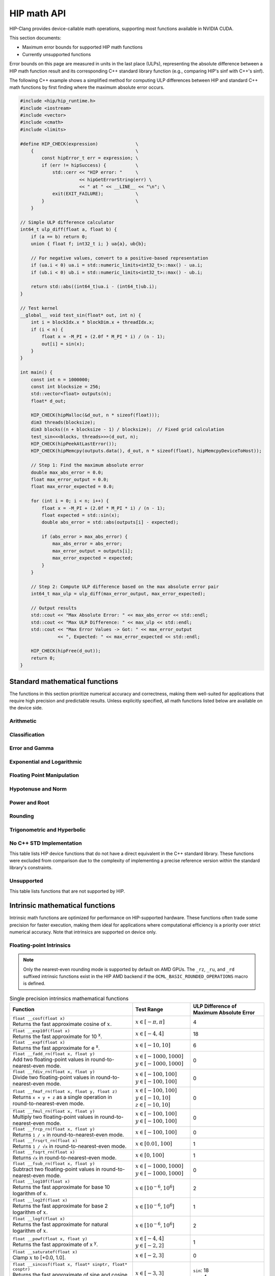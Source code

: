 .. meta::
  :description: This chapter describes the built-in math functions that are accessible in HIP. 
  :keywords: AMD, ROCm, HIP, CUDA, math functions, HIP math functions

.. _math_api_reference:

********************************************************************************
HIP math API
********************************************************************************

HIP-Clang provides device-callable math operations, supporting most functions available in
NVIDIA CUDA.

This section documents:

- Maximum error bounds for supported HIP math functions
- Currently unsupported functions

Error bounds on this page are measured in units in the last place (ULPs), representing the absolute
difference between a HIP math function result and its corresponding C++ standard library function
(e.g., comparing HIP's sinf with C++'s sinf).

The following C++ example shows a simplified method for computing ULP differences between
HIP and standard C++ math functions by first finding where the maximum absolute error
occurs.

.. code-block:: cpp

    #include <hip/hip_runtime.h>
    #include <iostream>
    #include <vector>
    #include <cmath>
    #include <limits>

    #define HIP_CHECK(expression)              \
        {                                      \
            const hipError_t err = expression; \
            if (err != hipSuccess) {           \
                std::cerr << "HIP error: "     \
                          << hipGetErrorString(err) \
                          << " at " << __LINE__ << "\n"; \
                exit(EXIT_FAILURE);            \
            }                                  \
        }

    // Simple ULP difference calculator
    int64_t ulp_diff(float a, float b) {
        if (a == b) return 0;
        union { float f; int32_t i; } ua{a}, ub{b};

        // For negative values, convert to a positive-based representation
        if (ua.i < 0) ua.i = std::numeric_limits<int32_t>::max() - ua.i;
        if (ub.i < 0) ub.i = std::numeric_limits<int32_t>::max() - ub.i;

        return std::abs((int64_t)ua.i - (int64_t)ub.i);
    }

    // Test kernel
    __global__ void test_sin(float* out, int n) {
        int i = blockIdx.x * blockDim.x + threadIdx.x;
        if (i < n) {
            float x = -M_PI + (2.0f * M_PI * i) / (n - 1);
            out[i] = sin(x);
        }
    }

    int main() {
        const int n = 1000000;
        const int blocksize = 256;
        std::vector<float> outputs(n);
        float* d_out;

        HIP_CHECK(hipMalloc(&d_out, n * sizeof(float)));
        dim3 threads(blocksize);
        dim3 blocks((n + blocksize - 1) / blocksize);  // Fixed grid calculation
        test_sin<<<blocks, threads>>>(d_out, n);
        HIP_CHECK(hipPeekAtLastError());
        HIP_CHECK(hipMemcpy(outputs.data(), d_out, n * sizeof(float), hipMemcpyDeviceToHost));

        // Step 1: Find the maximum absolute error
        double max_abs_error = 0.0;
        float max_error_output = 0.0;
        float max_error_expected = 0.0;

        for (int i = 0; i < n; i++) {
            float x = -M_PI + (2.0f * M_PI * i) / (n - 1);
            float expected = std::sin(x);
            double abs_error = std::abs(outputs[i] - expected);

            if (abs_error > max_abs_error) {
                max_abs_error = abs_error;
                max_error_output = outputs[i];
                max_error_expected = expected;
            }
        }

        // Step 2: Compute ULP difference based on the max absolute error pair
        int64_t max_ulp = ulp_diff(max_error_output, max_error_expected);

        // Output results
        std::cout << "Max Absolute Error: " << max_abs_error << std::endl;
        std::cout << "Max ULP Difference: " << max_ulp << std::endl;
        std::cout << "Max Error Values -> Got: " << max_error_output
                  << ", Expected: " << max_error_expected << std::endl;

        HIP_CHECK(hipFree(d_out));
        return 0;
    }

Standard mathematical functions
===============================

The functions in this section prioritize numerical accuracy and correctness, making them well-suited for
applications that require high precision and predictable results. Unless explicitly specified, all
math functions listed below are available on the device side.

Arithmetic
----------
.. tab-set::

  .. tab-item:: Single Precision Floating-point

    .. list-table::
      :widths: 50,20,30

      * - **Function**
        - **Test Range**
        - **ULP Difference of Maximum Absolute Error**

      * - | ``float abs(float x)``
          | Returns the absolute value of :math:`x`
        - :math:`x \in [-20, 20]`
        - 0

      * - | ``float fabsf(float x)``
          | Returns the absolute value of `x`
        - :math:`x \in [-20, 20]`
        - 0

      * - | ``float fdimf(float x, float y)``
          | Returns the positive difference between :math:`x` and :math:`y`.
        - | :math:`x \in [-10, 10]`
          | :math:`y \in [-3, 3]`
        - 0

      * - | ``float fmaf(float x, float y, float z)``
          | Returns :math:`x \cdot y + z` as a single operation.
        - | :math:`x \in [-100, 100]`
          | :math:`y \in [-10, 10]`
          | :math:`z \in [-10, 10]`
        - 0

      * - | ``float fmaxf(float x, float y)``
          | Determine the maximum numeric value of :math:`x` and :math:`y`.
        - | :math:`x \in [-10, 10]`
          | :math:`y \in [-3, 3]`
        - 0

      * - | ``float fminf(float x, float y)``
          | Determine the minimum numeric value of :math:`x` and :math:`y`.
        - | :math:`x \in [-10, 10]`
          | :math:`y \in [-3, 3]`
        - 0

      * - | ``float fmodf(float x, float y)``
          | Returns the floating-point remainder of :math:`x / y`.
        - | :math:`x \in [-10, 10]`
          | :math:`y \in [-3, 3]`
        - 0

      * - | ``float modff(float x, float* iptr)``
          | Break down :math:`x` into fractional and integral parts.
        - :math:`x \in [-10, 10]`
        - 0

      * - | ``float remainderf(float x, float y)``
          | Returns single-precision floating-point remainder.
        - | :math:`x \in [-10, 10]`
          | :math:`y \in [-3, 3]`
        - 0

      * - | ``float remquof(float x, float y, int* quo)``
          | Returns single-precision floating-point remainder and part of quotient.
        - | :math:`x \in [-10, 10]`
          | :math:`y \in [-3, 3]`
        - 0

      * - | ``float fdividef(float x, float y)``
          | Divide two floating point values.
        - | :math:`x \in [-100, 100]`
          | :math:`y \in [-100, 100]`
        - 0


  .. tab-item:: Double Precision Floating-point

    .. list-table::
      :widths: 50,20,30

      * - **Function**
        - **Test Range**
        - **ULP Difference of Maximum Absolute Error**

      * - | ``double abs(double x)``
          | Returns the absolute value of :math:`x`
        - :math:`x \in [-20, 20]`
        - 0

      * - | ``double fabs(double x)``
          | Returns the absolute value of `x`
        - :math:`x \in [-20, 20]`
        - 0

      * - | ``double fdim(double x, double y)``
          | Returns the positive difference between :math:`x` and :math:`y`.
        - | :math:`x \in [-10, 10]`
          | :math:`y \in [-3, 3]`
        - 0

      * - | ``double fma(double x, double y, double z)``
          | Returns :math:`x \cdot y + z` as a single operation.
        - | :math:`x \in [-100, 100]`
          | :math:`y \in [-10, 10]`
          | :math:`z \in [-10, 10]`
        - 0

      * - | ``double fmax(double x, double y)``
          | Determine the maximum numeric value of :math:`x` and :math:`y`.
        - | :math:`x \in [-10, 10]`
          | :math:`y \in [-3, 3]`
        - 0

      * - | ``double fmin(double x, double y)``
          | Determine the minimum numeric value of :math:`x` and :math:`y`.
        - | :math:`x \in [-10, 10]`
          | :math:`y \in [-3, 3]`
        - 0

      * - | ``double fmod(double x, double y)``
          | Returns the floating-point remainder of :math:`x / y`.
        - | :math:`x \in [-10, 10]`
          | :math:`y \in [-3, 3]`
        - 0

      * - | ``double modf(double x, double* iptr)``
          | Break down :math:`x` into fractional and integral parts.
        - :math:`x \in [-10, 10]`
        - 0

      * - | ``double remainder(double x, double y)``
          | Returns double-precision floating-point remainder.
        - | :math:`x \in [-10, 10]`
          | :math:`y \in [-3, 3]`
        - 0

      * - | ``double remquo(double x, double y, int* quo)``
          | Returns double-precision floating-point remainder and part of quotient.
        - | :math:`x \in [-10, 10]`
          | :math:`y \in [-3, 3]`
        - 0

Classification
--------------
.. tab-set::

  .. tab-item:: Single Precision Floating-point

    .. list-table::
      :widths: 50,20,30

      * - **Function**
        - **Test Range**
        - **ULP Difference of Maximum Absolute Error**

      * - | ``bool isfinite(float x)``
          | Determine whether :math:`x` is finite.
        - | :math:`x \in [-\text{FLT_MAX}, \text{FLT_MAX}]`
          | Special values: :math:`\pm\infty`, NaN
        - 0

      * - | ``bool isinf(float x)``
          | Determine whether :math:`x` is infinite.
        - | :math:`x \in [-\text{FLT_MAX}, \text{FLT_MAX}]`
          | Special values: :math:`\pm\infty`, NaN
        - 0

      * - | ``bool isnan(float x)``
          | Determine whether :math:`x` is a ``NAN``.
        - | :math:`x \in [-\text{FLT_MAX}, \text{FLT_MAX}]`
          | Special values: :math:`\pm\infty`, NaN
        - 0

      * - | ``bool signbit(float x)``
          | Return the sign bit of :math:`x`.
        - | :math:`x \in [-\text{FLT_MAX}, \text{FLT_MAX}]`
          | Special values: :math:`\pm\infty`, :math:`\pm0`, NaN
        - 0

      * - | ``float nanf(const char* tagp)``
          | Returns "Not a Number" value.
        - | Input strings: ``""``, ``"1"``, ``"2"``,
          | ``"quiet"``, ``"signaling"``, ``"ind"``
        - 0

  .. tab-item:: Double Precision Floating-point

    .. list-table::
      :widths: 50,20,30

      * - **Function**
        - **Test Range**
        - **ULP Difference of Maximum Absolute Error**

      * - | ``bool isfinite(double x)``
          | Determine whether :math:`x` is finite.
        - | :math:`x \in [-\text{DBL_MAX}, \text{DBL_MAX}]`
          | Special values: :math:`\pm\infty`, NaN
        - 0

      * - | ``bool isin(double x)``
          | Determine whether :math:`x` is infinite.
        - | :math:`x \in [-\text{DBL_MAX}, \text{DBL_MAX}]`
          | Special values: :math:`\pm\infty`, NaN
        - 0

      * - | ``bool isnan(double x)``
          | Determine whether :math:`x` is a ``NAN``.
        - | :math:`x \in [-\text{DBL_MAX}, \text{DBL_MAX}]`
          | Special values: :math:`\pm\infty`, NaN
        - 0

      * - | ``bool signbit(double x)``
          | Return the sign bit of :math:`x`.
        - | :math:`x \in [-\text{DBL_MAX}, \text{DBL_MAX}]`
          | Special values: :math:`\pm\infty`, :math:`\pm0`, NaN
        - 0

      * - | ``double nan(const char* tagp)``
          | Returns "Not a Number" value.
        - | Input strings: ``""``, ``"1"``, ``"2"``,
          | ``"quiet"``, ``"signaling"``, ``"ind"``
        - 0

Error and Gamma
---------------
.. tab-set::

  .. tab-item:: Single Precision Floating-point

    .. list-table::
      :widths: 50,20,30

      * - **Function**
        - **Test Range**
        - **ULP Difference of Maximum Absolute Error**

      * - | ``float erff(float x)``
          | Returns the error function of :math:`x`.
        - :math:`x \in [-4, 4]`
        - 4

      * - | ``float erfcf(float x)``
          | Returns the complementary error function of :math:`x`.
        - :math:`x \in [-4, 4]`
        - 2

      * - | ``float erfcxf(float x)``
          | Returns the scaled complementary error function of :math:`x`.
        - :math:`x \in [-2, 2]`
        - 5

      * - | ``float lgammaf(float x)``
          | Returns the natural logarithm of the absolute value of the gamma function of :math:`x`.
        - :math:`x \in [0.5, 20]`
        - 4

      * - | ``float tgammaf(float x)``
          | Returns the gamma function of :math:`x`.
        - :math:`x \in [0.5, 15]`
        - 6

  .. tab-item:: Double Precision Floating-point

    .. list-table::
      :widths: 50,20,30

      * - **Function**
        - **Test Range**
        - **ULP Difference of Maximum Absolute Error**

      * - | ``double erf(double x)``
          | Returns the error function of :math:`x`.
        - :math:`x \in [-4, 4]`
        - 4

      * - | ``double erfc(double x)``
          | Returns the complementary error function of :math:`x`.
        - :math:`x \in [-4, 4]`
        - 2

      * - | ``double erfcx(double x)``
          | Returns the scaled complementary error function of :math:`x`.
        - :math:`x \in [-2, 2]`
        - 5

      * - | ``double lgamma(double x)``
          | Returns the natural logarithm of the absolute value of the gamma function of :math:`x`.
        - :math:`x \in [0.5, 20]`
        - 2

      * - | ``double tgamma(double x)``
          | Returns the gamma function of :math:`x`.
        - :math:`x \in [0.5, 15]`
        - 6

Exponential and Logarithmic
---------------------------
.. tab-set::

  .. tab-item:: Single Precision Floating-point

    .. list-table::
      :widths: 50,20,30

      * - **Function**
        - **Test Range**
        - **ULP Difference of Maximum Absolute Error**

      * - | ``float expf(float x)``
          | Returns :math:`e^x`.
        - :math:`x \in [-10, 10]`
        - 1

      * - | ``float exp2f(float x)``
          | Returns :math:`2^x`.
        - :math:`x \in [-10, 10]`
        - 1

      * - | ``float exp10f(float x)``
          | Returns :math:`10^x`.
        - :math:`x \in [-4, 4]`
        - 1

      * - | ``float expm1f(float x)``
          | Returns :math:`ln(x - 1)`
        - :math:`x \in [-10, 10]`
        - 1

      * - | ``float log10f(float x)``
          | Returns the base 10 logarithm of :math:`x`.
        - :math:`x \in [10^{-6}, 10^6]`
        - 2

      * - | ``float log1pf(float x)``
          | Returns the natural logarithm of :math:`x + 1`.
        - :math:`x \in [-0.9, 10]`
        - 1

      * - | ``float log2f(float x)``
          | Returns the base 2 logarithm of :math:`x`.
        - :math:`x \in [10^{-6}, 10^6]`
        - 1

      * - | ``float logf(float x)``
          | Returns the natural logarithm of :math:`x`.
        - :math:`x \in [10^{-6}, 10^6]`
        - 2

  .. tab-item:: Double Precision Floating-point

    .. list-table::
      :widths: 50,20,30

      * - **Function**
        - **Test Range**
        - **ULP Difference of Maximum Absolute Error**

      * - | ``double exp(double x)``
          | Returns :math:`e^x`.
        - :math:`x \in [-10, 10]`
        - 1

      * - | ``double exp2(double x)``
          | Returns :math:`2^x`.
        - :math:`x \in [-10, 10]`
        - 1

      * - | ``double exp10(double x)``
          | Returns :math:`10^x`.
        - :math:`x \in [-4, 4]`
        - 1

      * - | ``double expm1(double x)``
          | Returns :math:`ln(x - 1)`
        - :math:`x \in [-10, 10]`
        - 1

      * - | ``double log10(double x)``
          | Returns the base 10 logarithm of :math:`x`.
        - :math:`x \in [10^{-6}, 10^6]`
        - 1

      * - | ``double log1p(double x)``
          | Returns the natural logarithm of :math:`x + 1`.
        - :math:`x \in [-0.9, 10]`
        - 1

      * - | ``double log2(double x)``
          | Returns the base 2 logarithm of :math:`x`.
        - :math:`x \in [10^{-6}, 10^6]`
        - 1

      * - | ``double log(double x)``
          | Returns the natural logarithm of :math:`x`.
        - :math:`x \in [10^{-6}, 10^6]`
        - 1

Floating Point Manipulation
---------------------------
.. tab-set::

  .. tab-item:: Single Precision Floating-point

    .. list-table::
      :widths: 50,20,30

      * - **Function**
        - **Test Range**
        - **ULP Difference of Maximum Absolute Error**

      * - | ``float copysignf(float x, float y)``
          | Create value with given magnitude, copying sign of second value.
        - | :math:`x \in [-10, 10]`
          | :math:`y \in [-3, 3]`
        - 0

      * - | ``float frexpf(float x, int* nptr)``
          | Extract mantissa and exponent of :math:`x`.
        - :math:`x \in [-10, 10]`
        - 0

      * - | ``int ilogbf(float x)``
          | Returns the unbiased integer exponent of :math:`x`.
        - :math:`x \in [0.01, 100]`
        - 0

      * - | ``float logbf(float x)``
          | Returns the floating point representation of the exponent of :math:`x`.
        - :math:`x \in [10^{-6}, 10^6]`
        - 0

      * - | ``float ldexpf(float x, int exp)``
          | Returns the natural logarithm of the absolute value of the gamma function of :math:`x`.
        - | :math:`x \in [-10, 10]`
          | :math:`\text{exp} \in [-4, 4]`
        - 0

      * - | ``float nextafterf(float x, float y)``
          | Returns next representable single-precision floating-point value after argument.
        - | :math:`x \in [-10, 10]`
          | :math:`y \in [-3, 3]`
        - 0

      * - | ``float scalblnf(float x, long int n)``
          | Scale :math:`x` by :math:`2^n`.
        - | :math:`x \in [-10, 10]`
          | :math:`n \in [-4, 4]`
        - 0

      * - | ``float scalbnf(float x, int n)``
          | Scale :math:`x` by :math:`2^n`.
        - | :math:`x \in [-10, 10]`
          | :math:`n \in [-4, 4]`
        - 0

  .. tab-item:: Double Precision Floating-point

    .. list-table::
      :widths: 50,20,30

      * - **Function**
        - **Test Range**
        - **ULP Difference of Maximum Absolute Error**

      * - | ``double copysign(double x, double y)``
          | Create value with given magnitude, copying sign of second value.
        - | :math:`x \in [-10, 10]`
          | :math:`y \in [-3, 3]`
        - 0

      * - | ``double frexp(double x, int* nptr)``
          | Extract mantissa and exponent of :math:`x`.
        - :math:`x \in [-10, 10]`
        - 0

      * - | ``int ilogb(double x)``
          | Returns the unbiased integer exponent of :math:`x`.
        - :math:`x \in [0.01, 100]`
        - 0

      * - | ``double logb(double x)``
          | Returns the floating point representation of the exponent of :math:`x`.
        - :math:`x \in [10^{-6}, 10^6]`
        - 0

      * - | ``double ldexp(double x, int exp)``
          | Returns the natural logarithm of the absolute value of the gamma function of :math:`x`.
        - | :math:`x \in [-10, 10]`
          | :math:`\text{exp} \in [-4, 4]`
        - 0

      * - | ``double nextafter(double x, double y)``
          | Returns next representable double-precision floating-point value after argument.
        - | :math:`x \in [-10, 10]`
          | :math:`y \in [-3, 3]`
        - 0

      * - | ``double scalbln(double x, long int n)``
          | Scale :math:`x` by :math:`2^n`.
        - | :math:`x \in [-10, 10]`
          | :math:`n \in [-4, 4]`
        - 0

      * - | ``double scalbn(double x, int n)``
          | Scale :math:`x` by :math:`2^n`.
        - | :math:`x \in [-10, 10]`
          | :math:`n \in [-4, 4]`
        - 0

Hypotenuse and Norm
-------------------
.. tab-set::

  .. tab-item:: Single Precision Floating-point

    .. list-table::
      :widths: 50,20,30

      * - **Function**
        - **Test Range**
        - **ULP Difference of Maximum Absolute Error**

      * - | ``float hypotf(float x, float y)``
          | Returns the square root of the sum of squares of :math:`x` and :math:`y`.
        - | :math:`x \in [-10, 10]`
          | :math:`y \in [0, 10]`
        - 1

      * - | ``float rhypotf(float x, float y)``
          | Returns one over the square root of the sum of squares of two arguments.
        - | :math:`x \in [-100, 100]`
          | :math:`y \in [-10, 100]`
        - 1

      * - | ``float norm3df(float x, float y, float z)``
          | Returns the square root of the sum of squares of :math:`x`, :math:`y` and :math:`z`.
        - | All inputs in
          | :math:`[-10, 10]`
        - 1

      * - | ``float norm4df(float x, float y, float z, float w)``
          | Returns the square root of the sum of squares of :math:`x`, :math:`y`, :math:`z` and :math:`w`.
        - | All inputs in
          | :math:`[-10, 10]`
        - 2

      * - | ``float rnorm3df(float x, float y, float z)``
          | Returns one over the square root of the sum of squares of three coordinates of the argument.
        - | All inputs in
          | :math:`[-10, 10]`
        - 1

      * - | ``float rnorm4df(float x, float y, float z, float w)``
          | Returns one over the square root of the sum of squares of four coordinates of the argument.
        - | All inputs in
          | :math:`[-10, 10]`
        - 2

      * - | ``float normf(int dim, const float *a)``
          | Returns the square root of the sum of squares of any number of coordinates.
        - | :math:`\text{dim} \in [2,4]`
          | :math:`a[i] \in [-10, 10]`
        - | Error depends on the number of coordinates
          | e.g. ``dim = 2`` -> 1
          | e.g. ``dim = 3`` -> 1
          | e.g. ``dim = 4`` -> 1

      * - | ``float rnormf(int dim, const float *a)``
          | Returns the reciprocal of square root of the sum of squares of any number of coordinates.
        - | :math:`\text{dim} \in [2,4]`
          | :math:`a[i] \in [-10, 10]`
        - | Error depends on the number of coordinates
          | e.g. ``dim = 2`` -> 1
          | e.g. ``dim = 3`` -> 1
          | e.g. ``dim = 4`` -> 1

  .. tab-item:: Double Precision Floating-point

    .. list-table::
      :widths: 50,20,30

      * - **Function**
        - **Test Range**
        - **ULP Difference of Maximum Absolute Error**

      * - | ``double hypot(double x, double y)``
          | Returns the square root of the sum of squares of :math:`x` and :math:`y`.
        - | :math:`x \in [-10, 10]`
          | :math:`y \in [0, 10]`
        - 1

      * - | ``double rhypot(double x, double y)``
          | Returns one over the square root of the sum of squares of two arguments.
        - | :math:`x \in [-100, 100]`
          | :math:`y \in [-10, 100]`
        - 1

      * - | ``double norm3d(double x, double y, double z)``
          | Returns the square root of the sum of squares of :math:`x`, :math:`y` and :math:`z`.
        - | All inputs in
          | :math:`[-10, 10]`
        - 1

      * - | ``double norm4d(double x, double y, double z, double w)``
          | Returns the square root of the sum of squares of :math:`x`, :math:`y`, :math:`z` and :math:`w`.
        - | All inputs in
          | :math:`[-10, 10]`
        - 2

      * - | ``double rnorm3d(double x, double y, double z)``
          | Returns one over the square root of the sum of squares of three coordinates of the argument.
        - | All inputs in
          | :math:`[-10, 10]`
        - 1

      * - | ``double rnorm4d(double x, double y, double z, double w)``
          | Returns one over the square root of the sum of squares of four coordinates of the argument.
        - | All inputs in
          | :math:`[-10, 10]`
        - 1

      * - | ``double norm(int dim, const double *a)``
          | Returns the square root of the sum of squares of any number of coordinates.
        - | :math:`\text{dim} \in [2,4]`
          | :math:`a[i] \in [-10, 10]`
        - | Error depends on the number of coordinates
          | e.g. ``dim = 2`` -> 1
          | e.g. ``dim = 3`` -> 1
          | e.g. ``dim = 4`` -> 1

      * - | ``double rnorm(int dim, const double *a)``
          | Returns the reciprocal of square root of the sum of squares of any number of coordinates.
        - | :math:`\text{dim} \in [2,4]`
          | :math:`a[i] \in [-10, 10]`
        - | Error depends on the number of coordinates
          | e.g. ``dim = 2`` -> 1
          | e.g. ``dim = 3`` -> 1
          | e.g. ``dim = 4`` -> 1


Power and Root
--------------
.. tab-set::

  .. tab-item:: Single Precision Floating-point

    .. list-table::
      :widths: 50,20,30

      * - **Function**
        - **Test Range**
        - **ULP Difference of Maximum Absolute Error**

      * - | ``float cbrtf(float x)``
          | Returns the cube root of :math:`x`.
        - :math:`x \in [-100, 100]`
        - 2

      * - | ``float powf(float x, float y)``
          | Returns :math:`x^y`.
        - | :math:`x \in [-4, 4]`
          | :math:`y \in [-2, 2]`
        - 1

      * - | ``float powif(float base, int iexp)``
          | Returns the value of first argument to the power of second argument.
        - | :math:`\text{base} \in [-10, 10]`
          | :math:`\text{iexp} \in [-4, 4]`
        - 1

      * - | ``float sqrtf(float x)``
          | Returns the square root of :math:`x`.
        - :math:`x \in [0, 100]`
        - 1

      * - | ``float rsqrtf(float x)``
          | Returns the reciprocal of the square root of :math:`x`.
        - :math:`x \in [0.01, 100]`
        - 1

      * - | ``float rcbrtf(float x)``
          | Returns the reciprocal cube root function.
        - :math:`x \in [-100, 100]`
        - 1

  .. tab-item:: Double Precision Floating-point

    .. list-table::
      :widths: 50,20,30

      * - **Function**
        - **Test Range**
        - **ULP Difference of Maximum Absolute Error**

      * - | ``double cbrt(double x)``
          | Returns the cube root of :math:`x`.
        - :math:`x \in [-100, 100]`
        - 1

      * - | ``double pow(double x, double y)``
          | Returns :math:`x^y`.
        - | :math:`x \in [-4, 4]`
          | :math:`y \in [-2, 2]`
        - 1

      * - | ``double powi(double base, int iexp)``
          | Returns the value of first argument to the power of second argument.
        - | :math:`\text{base} \in [-10, 10]`
          | :math:`\text{iexp} \in [-4, 4]`
        - 1

      * - | ``double sqrt(double x)``
          | Returns the square root of :math:`x`.
        - :math:`x \in [0, 100]`
        - 1

      * - | ``double rsqrt(double x)``
          | Returns the reciprocal of the square root of :math:`x`.
        - :math:`x \in [0.01, 100]`
        - 1

      * - | ``double rcbrt(double x)``
          | Returns the reciprocal cube root function.
        - :math:`x \in [-100, 100]`
        - 1

Rounding
--------
.. tab-set::

  .. tab-item:: Single Precision Floating-point

    .. list-table::
      :widths: 50,20,30

      * - **Function**
        - **Test Range**
        - **ULP Difference of Maximum Absolute Error**

      * - | ``float ceilf(float x)``
          | Returns ceiling of :math:`x`.
        - :math:`x \in [-4, 4]`
        - 0

      * - | ``float floorf(float x)``
          | Returns the largest integer less than or equal to :math:`x`.
        - :math:`x \in [-4, 4]`
        - 0

      * - | ``long int lroundf(float x)``
          | Round to nearest integer value.
        - :math:`x \in [-4, 4]`
        - 0

      * - | ``long long int llroundf(float x)``
          | Round to nearest integer value.
        - :math:`x \in [-4, 4]`
        - 0

      * - | ``long int lrintf(float x)``
          | Round :math:`x` to nearest integer value.
        - :math:`x \in [-4, 4]`
        - 0

      * - | ``long long int llrintf(float x)``
          | Round :math:`x` to nearest integer value.
        - :math:`x \in [-4, 4]`
        - 0

      * - | ``float nearbyintf(float x)``
          | Round :math:`x` to the nearest integer.
        - :math:`x \in [-4, 4]`
        - 0

      * - | ``float roundf(float x)``
          | Round to nearest integer value in floating-point.
        - :math:`x \in [-4, 4]`
        - 0

      * - | ``float rintf(float x)``
          | Round input to nearest integer value in floating-point.
        - :math:`x \in [-4, 4]`
        - 0

      * - | ``float truncf(float x)``
          | Truncate :math:`x` to the integral part.
        - :math:`x \in [-4, 4]`
        - 0

  .. tab-item:: Double Precision Floating-point

    .. list-table::
      :widths: 50,20,30

      * - **Function**
        - **Test Range**
        - **ULP Difference of Maximum Absolute Error**

      * - | ``double ceil(double x)``
          | Returns ceiling of :math:`x`.
        - :math:`x \in [-4, 4]`
        - 0

      * - | ``double floor(double x)``
          | Returns the largest integer less than or equal to :math:`x`.
        - :math:`x \in [-4, 4]`
        - 0

      * - | ``long int lround(double x)``
          | Round to nearest integer value.
        - :math:`x \in [-4, 4]`
        - 0

      * - | ``long long int llround(double x)``
          | Round to nearest integer value.
        - :math:`x \in [-4, 4]`
        - 0

      * - | ``long int lrint(double x)``
          | Round :math:`x` to nearest integer value.
        - :math:`x \in [-4, 4]`
        - 0

      * - | ``long long int llrint(double x)``
          | Round :math:`x` to nearest integer value.
        - :math:`x \in [-4, 4]`
        - 0

      * - | ``double nearbyint(double x)``
          | Round :math:`x` to the nearest integer.
        - :math:`x \in [-4, 4]`
        - 0

      * - | ``double round(double x)``
          | Round to nearest integer value in floating-point.
        - :math:`x \in [-4, 4]`
        - 0

      * - | ``double rint(double x)``
          | Round input to nearest integer value in floating-point.
        - :math:`x \in [-4, 4]`
        - 0

      * - | ``double trunc(double x)``
          | Truncate :math:`x` to the integral part.
        - :math:`x \in [-4, 4]`
        - 0

Trigonometric and Hyperbolic
----------------------------
.. tab-set::

  .. tab-item:: Single Precision Floating-point

    .. list-table::
      :widths: 50,20,30

      * - **Function**
        - **Test Range**
        - **ULP Difference of Maximum Absolute Error**

      * - | ``float acosf(float x)``
          | Returns the arc cosine of :math:`x`.
        - :math:`x \in [-1, 1]`
        - 1

      * - | ``float acoshf(float x)``
          | Returns the nonnegative arc hyperbolic cosine of :math:`x`.
        - :math:`x \in [1, 100]`
        - 1

      * - | ``float asinf(float x)``
          | Returns the arc sine of :math:`x`.
        - :math:`x \in [-1, 1]`
        - 2

      * - | ``float asinhf(float x)``
          | Returns the arc hyperbolic sine of :math:`x`.
        - :math:`x \in [-10, 10]`
        - 1

      * - | ``float atanf(float x)``
          | Returns the arc tangent of :math:`x`.
        - :math:`x \in [-10, 10]`
        - 2

      * - | ``float atan2f(float x, float y)``
          | Returns the arc tangent of the ratio of :math:`x` and :math:`y`.
        - | :math:`x \in [-4, 4]`
          | :math:`y \in [-2, 2]`
        - 1

      * - | ``float atanhf(float x)``
          | Returns the arc hyperbolic tangent of :math:`x`.
        - :math:`x \in [-0.9, 0.9]`
        - 1

      * - | ``float cosf(float x)``
          | Returns the cosine of :math:`x`.
        - :math:`x \in [-\pi, \pi]`
        - 1

      * - | ``float coshf(float x)``
          | Returns the hyperbolic cosine of :math:`x`.
        - :math:`x \in [-5, 5]`
        - 1

      * - | ``float sinf(float x)``
          | Returns the sine of :math:`x`.
        - :math:`x \in [-\pi, \pi]`
        - 1

      * - | ``float sinhf(float x)``
          | Returns the hyperbolic sine of :math:`x`.
        - :math:`x \in [-5, 5]`
        - 1

      * - | ``void sincosf(float x, float *sptr, float *cptr)``
          | Returns the sine and cosine of :math:`x`.
        - :math:`x \in [-3, 3]`
        - | ``sin``: 1
          | ``cos``: 1

      * - | ``float tanf(float x)``
          | Returns the tangent of :math:`x`.
        - :math:`x \in [-1.47\pi, 1.47\pi]`
        - 1

      * - | ``float tanhf(float x)``
          | Returns the hyperbolic tangent of :math:`x`.
        - :math:`x \in [-5, 5]`
        - 2

      * - | ``float cospif(float x)``
          | Returns the cosine of :math:`\pi \cdot x`.
        - :math:`x \in [-0.3, 0.3]`
        - 1

      * - | ``float sinpif(float x)``
          | Returns the hyperbolic sine of :math:`\pi \cdot x`.
        - :math:`x \in [-0.625, 0.625]`
        - 2

      * - | ``void sincospif(float x, float *sptr, float *cptr)``
          | Returns the sine and cosine of :math:`\pi \cdot x`.
        - :math:`x \in [-0.3, 0.3]`
        - | ``sinpi``: 2
          | ``cospi``: 1

  .. tab-item:: Double Precision Floating-point

    .. list-table::
      :widths: 50,20,30

      * - **Function**
        - **Test Range**
        - **ULP Difference of Maximum Absolute Error**

      * - | ``double acos(double x)``
          | Returns the arc cosine of :math:`x`.
        - :math:`x \in [-1, 1]`
        - 1

      * - | ``double acosh(double x)``
          | Returns the nonnegative arc hyperbolic cosine of :math:`x`.
        - :math:`x \in [1, 100]`
        - 1

      * - | ``double asin(double x)``
          | Returns the arc sine of :math:`x`.
        - :math:`x \in [-1, 1]`
        - 1

      * - | ``double asinh(double x)``
          | Returns the arc hyperbolic sine of :math:`x`.
        - :math:`x \in [-10, 10]`
        - 1

      * - | ``double atan(double x)``
          | Returns the arc tangent of :math:`x`.
        - :math:`x \in [-10, 10]`
        - 1

      * - | ``double atan2(double x, double y)``
          | Returns the arc tangent of the ratio of :math:`x` and :math:`y`.
        - | :math:`x \in [-4, 4]`
          | :math:`y \in [-2, 2]`
        - 1

      * - | ``double atanh(double x)``
          | Returns the arc hyperbolic tangent of :math:`x`.
        - :math:`x \in [-0.9, 0.9]`
        - 1

      * - | ``double cos(double x)``
          | Returns the cosine of :math:`x`.
        - :math:`x \in [-\pi, \pi]`
        - 1

      * - | ``double cosh(double x)``
          | Returns the hyperbolic cosine of :math:`x`.
        - :math:`x \in [-5, 5]`
        - 1

      * - | ``double sin(double x)``
          | Returns the sine of :math:`x`.
        - :math:`x \in [-\pi, \pi]`
        - 1

      * - | ``double sinh(double x)``
          | Returns the hyperbolic sine of :math:`x`.
        - :math:`x \in [-5, 5]`
        - 1

      * - | ``void sincos(double x, double *sptr, double *cptr)``
          | Returns the sine and cosine of :math:`x`.
        - :math:`x \in [-3, 3]`
        - | ``sin``: 1
          | ``cos``: 1

      * - | ``double tan(double x)``
          | Returns the tangent of :math:`x`.
        - :math:`x \in [-1.47\pi, 1.47\pi]`
        - 1

      * - | ``double tanh(double x)``
          | Returns the hyperbolic tangent of :math:`x`.
        - :math:`x \in [-5, 5]`
        - 1

      * - | ``double cospi(double x)``
          | Returns the cosine of :math:`\pi \cdot x`.
        - :math:`x \in [-0.3, 0.3]`
        - 2

      * - | ``double sinpi(double x)``
          | Returns the hyperbolic sine of :math:`\pi \cdot x`.
        - :math:`x \in [-0.625, 0.625]`
        - 2

      * - | ``void sincospi(double x, double *sptr, double *cptr)``
          | Returns the sine and cosine of :math:`\pi \cdot x`.
        - :math:`x \in [-0.3, 0.3]`
        - | ``sinpi``: 2
          | ``cospi``: 2

No C++ STD Implementation
-------------------------

This table lists HIP device functions that do not have a direct equivalent in the C++ standard library.
These functions were excluded from comparison due to the complexity of implementing a precise
reference version within the standard library's constraints.

.. tab-set::

  .. tab-item:: Single Precision Floating-point

    .. list-table::

      * - **Function**

      * - | ``float j0f(float x)``
          | Returns the value of the Bessel function of the first kind of order 0 for :math:`x`.

      * - | ``float j1f(float x)``
          | Returns the value of the Bessel function of the first kind of order 1 for :math:`x`.

      * - | ``float jnf(int n, float x)``
          | Returns the value of the Bessel function of the first kind of order n for :math:`x`.

      * - | ``float y0f(float x)``
          | Returns the value of the Bessel function of the second kind of order 0 for :math:`x`.

      * - | ``float y1f(float x)``
          | Returns the value of the Bessel function of the second kind of order 1 for :math:`x`.

      * - | ``float ynf(int n, float x)``
          | Returns the value of the Bessel function of the second kind of order n for :math:`x`.

      * - | ``float erfcinvf(float x)``
          | Returns the inverse complementary function of :math:`x`.

      * - | ``float erfinvf(float x)``
          | Returns the inverse error function of :math:`x`.

      * - | ``float normcdff(float y)``
          | Returns the standard normal cumulative distribution function.

      * - | ``float normcdfinvf(float y)``
          | Returns the inverse of the standard normal cumulative distribution function.

  .. tab-item:: Double Precision Floating-point

    .. list-table::

      * - **Function**

      * - | ``double j0(double x)``
          | Returns the value of the Bessel function of the first kind of order 0 for :math:`x`.

      * - | ``double j1(double x)``
          | Returns the value of the Bessel function of the first kind of order 1 for :math:`x`.

      * - | ``double jn(int n, double x)``
          | Returns the value of the Bessel function of the first kind of order n for :math:`x`.

      * - | ``double y0(double x)``
          | Returns the value of the Bessel function of the second kind of order 0 for :math:`x`.

      * - | ``double y1(double x)``
          | Returns the value of the Bessel function of the second kind of order 1 for :math:`x`.

      * - | ``double yn(int n, double x)``
          | Returns the value of the Bessel function of the second kind of order n for :math:`x`.

      * - | ``double erfcinv(double x)``
          | Returns the inverse complementary function of :math:`x`.

      * - | ``double erfinv(double x)``
          | Returns the inverse error function of :math:`x`.

      * - | ``double normcdf(double y)``
          | Returns the standard normal cumulative distribution function.

      * - | ``double normcdfinv(double y)``
          | Returns the inverse of the standard normal cumulative distribution function.

Unsupported
-----------

This table lists functions that are not supported by HIP.

.. tab-set::

  .. tab-item:: Single Precision Floating-point

    .. list-table::

      * - **Function**

      * - | ``float cyl_bessel_i0f(float x)``
          | Returns the value of the regular modified cylindrical Bessel function of order 0 for :math:`x`.

      * - | ``float cyl_bessel_i1f(float x)``
          | Returns the value of the regular modified cylindrical Bessel function of order 1 for :math:`x`.

  .. tab-item:: Double Precision Floating-point

    .. list-table::

      * - **Function**

      * - | ``double cyl_bessel_i0(double x)``
          | Returns the value of the regular modified cylindrical Bessel function of order 0 for :math:`x`.

      * - | ``double cyl_bessel_i1(double x)``
          | Returns the value of the regular modified cylindrical Bessel function of order 1 for :math:`x`.

Intrinsic mathematical functions
================================

Intrinsic math functions are optimized for performance on HIP-supported hardware. These functions often
trade some precision for faster execution, making them ideal for applications where computational
efficiency is a priority over strict numerical accuracy. Note that intrinsics are supported on device only.

Floating-point Intrinsics
-------------------------

.. note::

  Only the nearest-even rounding mode is supported by default on AMD GPUs. The ``_rz``, ``_ru``, and ``_rd``
  suffixed intrinsic functions exist in the HIP AMD backend if the
  ``OCML_BASIC_ROUNDED_OPERATIONS`` macro is defined.

.. list-table:: Single precision intrinsics mathematical functions
    :widths: 50,20,30

    * - **Function**
      - **Test Range**
      - **ULP Difference of Maximum Absolute Error**

    * - | ``float __cosf(float x)``
        | Returns the fast approximate cosine of :math:`x`.
      - :math:`x \in [-\pi, \pi]`
      - 4

    * - | ``float __exp10f(float x)``
        | Returns the fast approximate for 10 :sup:`x`.
      - :math:`x \in [-4, 4]`
      - 18

    * - | ``float __expf(float x)``
        | Returns the fast approximate for e :sup:`x`.
      - :math:`x \in [-10, 10]`
      - 6

    * - | ``float __fadd_rn(float x, float y)``
        | Add two floating-point values in round-to-nearest-even mode.
      - | :math:`x \in [-1000, 1000]`
        | :math:`y \in [-1000, 1000]`
      - 0

    * - | ``float __fdiv_rn(float x, float y)``
        | Divide two floating-point values in round-to-nearest-even mode.
      - | :math:`x \in [-100, 100]`
        | :math:`y \in [-100, 100]`
      - 0

    * - | ``float __fmaf_rn(float x, float y, float z)``
        | Returns ``x × y + z`` as a single operation in round-to-nearest-even mode.
      - | :math:`x \in [-100, 100]`
        | :math:`y \in [-10, 10]`
        | :math:`z \in [-10, 10]`
      - 0

    * - | ``float __fmul_rn(float x, float y)``
        | Multiply two floating-point values in round-to-nearest-even mode.
      - | :math:`x \in [-100, 100]`
        | :math:`y \in [-100, 100]`
      - 0

    * - | ``float __frcp_rn(float x, float y)``
        | Returns ``1 / x`` in round-to-nearest-even mode.
      - :math:`x \in [-100, 100]`
      - 0

    * - | ``float __frsqrt_rn(float x)``
        | Returns ``1 / √x`` in round-to-nearest-even mode.
      - :math:`x \in [0.01, 100]`
      - 1

    * - | ``float __fsqrt_rn(float x)``
        | Returns ``√x`` in round-to-nearest-even mode.
      - :math:`x \in [0, 100]`
      - 1

    * - | ``float __fsub_rn(float x, float y)``
        | Subtract two floating-point values in round-to-nearest-even mode.
      - | :math:`x \in [-1000, 1000]`
        | :math:`y \in [-1000, 1000]`
      - 0

    * - | ``float __log10f(float x)``
        | Returns the fast approximate for base 10 logarithm of :math:`x`.
      - :math:`x \in [10^{-6}, 10^6]`
      - 2

    * - | ``float __log2f(float x)``
        | Returns the fast approximate for base 2 logarithm of :math:`x`.
      - :math:`x \in [10^{-6}, 10^6]`
      - 1

    * - | ``float __logf(float x)``
        | Returns the fast approximate for natural logarithm of :math:`x`.
      - :math:`x \in [10^{-6}, 10^6]`
      - 2

    * - | ``float __powf(float x, float y)``
        | Returns the fast approximate of x :sup:`y`.
      - | :math:`x \in [-4, 4]`
        | :math:`y \in [-2, 2]`
      - 1

    * - | ``float __saturatef(float x)``
        | Clamp :math:`x` to [+0.0, 1.0].
      - :math:`x \in [-2, 3]`
      - 0

    * - | ``float __sincosf(float x, float* sinptr, float* cosptr)``
        | Returns the fast approximate of sine and cosine of :math:`x`.
      - :math:`x \in [-3, 3]`
      - | ``sin``: 18
        | ``cos``: 4

    * - | ``float __sinf(float x)``
        | Returns the fast approximate sine of :math:`x`.
      - :math:`x \in [-\pi, \pi]`
      - 18

    * - | ``float __tanf(float x)``
        | Returns the fast approximate tangent of :math:`x`.
      - :math:`x \in [-1.47\pi, 1.47\pi]`
      - 1

.. list-table:: Double precision intrinsics mathematical functions
    :widths: 50,20,30

    * - **Function**
      - **Test Range**
      - **ULP Difference of Maximum Absolute Error**

    * - | ``double __dadd_rn(double x, double y)``
        | Add two floating-point values in round-to-nearest-even mode.
      - | :math:`x \in [-1000, 1000]`
        | :math:`y \in [-1000, 1000]`
      - 0

    * - | ``double __ddiv_rn(double x, double y)``
        | Divide two floating-point values in round-to-nearest-even mode.
      - | :math:`x \in [-100, 100]`
        | :math:`y \in [-100, 100]`
      - 0

    * - | ``double __dmul_rn(double x, double y)``
        | Multiply two floating-point values in round-to-nearest-even mode.
      - | :math:`x \in [-100, 100]`
        | :math:`y \in [-100, 100]`
      - 0

    * - | ``double __drcp_rn(double x, double y)``
        | Returns ``1 / x`` in round-to-nearest-even mode.
      - :math:`x \in [-100, 100]`
      - 0

    * - | ``double __dsqrt_rn(double x)``
        | Returns ``√x`` in round-to-nearest-even mode.
      - :math:`x \in [0, 100]`
      - 0

    * - | ``double __dsub_rn(double x, double y)``
        | Subtract two floating-point values in round-to-nearest-even mode.
      - | :math:`x \in [-1000, 1000]`
        | :math:`y \in [-1000, 1000]`
      - 0

    * - | ``double __fma_rn(double x, double y, double z)``
        | Returns ``x × y + z`` as a single operation in round-to-nearest-even mode.
      - | :math:`x \in [-100, 100]`
        | :math:`y \in [-10, 10]`
        | :math:`z \in [-10, 10]`
      - 0

Integer intrinsics
------------------

This section covers HIP integer intrinsic functions. ULP error values are omitted
since they only apply to floating-point operations, not integer arithmetic.

.. list-table:: Integer intrinsics mathematical functions

    * - **Function**

    * - | ``unsigned int __brev(unsigned int x)``
        | Reverse the bit order of a 32 bit unsigned integer.

    * - | ``unsigned long long int __brevll(unsigned long long int x)``
        | Reverse the bit order of a 64 bit unsigned integer.

    * - | ``unsigned int __byte_perm(unsigned int x, unsigned int y, unsigned int z)``
        | Return selected bytes from two 32-bit unsigned integers.

    * - | ``unsigned int __clz(int x)``
        | Return the number of consecutive high-order zero bits in 32 bit integer.

    * - | ``unsigned int __clzll(long long int x)``
        | Return the number of consecutive high-order zero bits in 64 bit integer.

    * - | ``unsigned int __ffs(int x)`` [1]_
        | Returns the position of the first set bit in a 32 bit integer.
        | Note: if ``x`` is ``0``, will return ``0``

    * - | ``unsigned int __ffsll(long long int x)`` [1]_
        | Returns the position of the first set bit in a 64 bit signed integer.
        | Note: if ``x`` is ``0``, will return ``0``

    * - | ``unsigned int __fns32(unsigned int mask, unsigned int base, int offset)``
        | Find the position of the n-th set to 1 bit in a 32-bit integer.
        | Note: this intrinsic is emulated via software, so performance can be potentially slower

    * - | ``unsigned int __fns64(unsigned long long int mask, unsigned int base, int offset)``
        | Find the position of the n-th set to 1 bit in a 64-bit integer.
        | Note: this intrinsic is emulated via software, so performance can be potentially slower

    * - | ``unsigned int __funnelshift_l(unsigned int lo, unsigned int hi, unsigned int shift)``
        | Concatenate :math:`hi` and :math:`lo`, shift left by shift & 31 bits, return the most significant 32 bits.

    * - | ``unsigned int __funnelshift_lc(unsigned int lo, unsigned int hi, unsigned int shift)``
        | Concatenate :math:`hi` and :math:`lo`, shift left by min(shift, 32) bits, return the most significant 32 bits.

    * - | ``unsigned int __funnelshift_r(unsigned int lo, unsigned int hi, unsigned int shift)``
        | Concatenate :math:`hi` and :math:`lo`, shift right by shift & 31 bits, return the least significant 32 bits.

    * - | ``unsigned int __funnelshift_rc(unsigned int lo, unsigned int hi, unsigned int shift)``
        | Concatenate :math:`hi` and :math:`lo`, shift right by min(shift, 32) bits, return the least significant 32 bits.

    * - | ``unsigned int __hadd(int x, int y)``
        | Compute average of signed input arguments, avoiding overflow in the intermediate sum.

    * - | ``unsigned int __rhadd(int x, int y)``
        | Compute rounded average of signed input arguments, avoiding overflow in the intermediate sum.

    * - | ``unsigned int __uhadd(int x, int y)``
        | Compute average of unsigned input arguments, avoiding overflow in the intermediate sum.

    * - | ``unsigned int __urhadd (unsigned int x, unsigned int y)``
        | Compute rounded average of unsigned input arguments, avoiding overflow in the intermediate sum.

    * - | ``int __sad(int x, int y, int z)``
        | Returns :math:`|x - y| + z`, the sum of absolute difference.

    * - | ``unsigned int __usad(unsigned int x, unsigned int y, unsigned int z)``
        | Returns :math:`|x - y| + z`, the sum of absolute difference.

    * - | ``unsigned int __popc(unsigned int x)``
        | Count the number of bits that are set to 1 in a 32 bit integer.

    * - | ``unsigned int __popcll(unsigned long long int x)``
        | Count the number of bits that are set to 1 in a 64 bit integer.

    * - | ``int __mul24(int x, int y)``
        | Multiply two 24bit integers.

    * - | ``unsigned int __umul24(unsigned int x, unsigned int y)``
        | Multiply two 24bit unsigned integers.

    * - | ``int __mulhi(int x, int y)``
        | Returns the most significant 32 bits of the product of the two 32-bit integers.

    * - | ``unsigned int __umulhi(unsigned int x, unsigned int y)``
        | Returns the most significant 32 bits of the product of the two 32-bit unsigned integers.

    * - | ``long long int __mul64hi(long long int x, long long int y)``
        | Returns the most significant 64 bits of the product of the two 64-bit integers.

    * - | ``unsigned long long int __umul64hi(unsigned long long int x, unsigned long long int y)``
        | Returns the most significant 64 bits of the product of the two 64 unsigned bit integers.

.. [1] The HIP-Clang implementation of ``__ffs()`` and ``__ffsll()`` contains code to add a constant +1 to produce the ``ffs`` result format.
       For the cases where this overhead is not acceptable and programmer is willing to specialize for the platform,
       HIP-Clang provides ``__lastbit_u32_u32(unsigned int input)`` and ``__lastbit_u32_u64(unsigned long long int input)``.
       The index returned by ``__lastbit_`` instructions starts at -1, while for ``ffs`` the index starts at 0.
